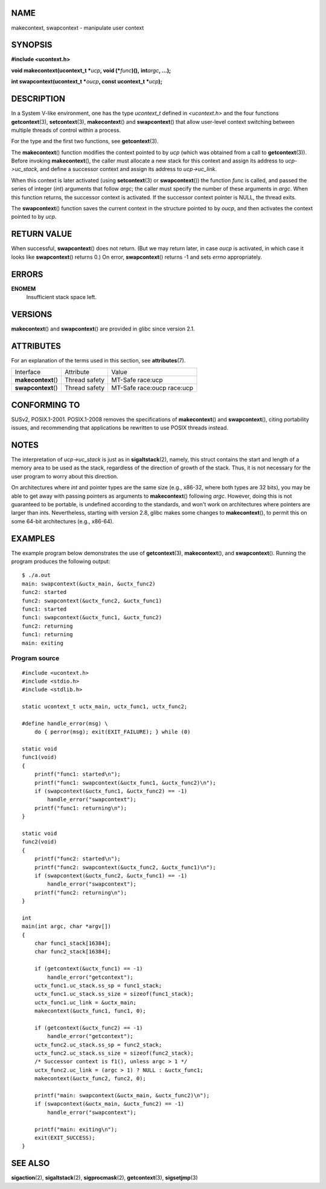 NAME
====

makecontext, swapcontext - manipulate user context

SYNOPSIS
========

**#include <ucontext.h>**

**void makecontext(ucontext_t \***\ *ucp*\ **, void
(\***\ *func*\ **)(),** **int**\ *argc*\ **, ...);**

**int swapcontext(ucontext_t \***\ *oucp*\ **, const ucontext_t
\***\ *ucp*\ **);**

DESCRIPTION
===========

In a System V-like environment, one has the type *ucontext_t* defined in
*<ucontext.h>* and the four functions **getcontext**\ (3),
**setcontext**\ (3), **makecontext**\ () and **swapcontext**\ () that
allow user-level context switching between multiple threads of control
within a process.

For the type and the first two functions, see **getcontext**\ (3).

The **makecontext**\ () function modifies the context pointed to by
*ucp* (which was obtained from a call to **getcontext**\ (3)). Before
invoking **makecontext**\ (), the caller must allocate a new stack for
this context and assign its address to *ucp->uc_stack*, and define a
successor context and assign its address to *ucp->uc_link*.

When this context is later activated (using **setcontext**\ (3) or
**swapcontext**\ ()) the function *func* is called, and passed the
series of integer (*int*) arguments that follow *argc*; the caller must
specify the number of these arguments in *argc*. When this function
returns, the successor context is activated. If the successor context
pointer is NULL, the thread exits.

The **swapcontext**\ () function saves the current context in the
structure pointed to by *oucp*, and then activates the context pointed
to by *ucp*.

RETURN VALUE
============

When successful, **swapcontext**\ () does not return. (But we may return
later, in case *oucp* is activated, in which case it looks like
**swapcontext**\ () returns 0.) On error, **swapcontext**\ () returns -1
and sets *errno* appropriately.

ERRORS
======

**ENOMEM**
   Insufficient stack space left.

VERSIONS
========

**makecontext**\ () and **swapcontext**\ () are provided in glibc since
version 2.1.

ATTRIBUTES
==========

For an explanation of the terms used in this section, see
**attributes**\ (7).

=================== ============= ==========================
Interface           Attribute     Value
**makecontext**\ () Thread safety MT-Safe race:ucp
**swapcontext**\ () Thread safety MT-Safe race:oucp race:ucp
=================== ============= ==========================

CONFORMING TO
=============

SUSv2, POSIX.1-2001. POSIX.1-2008 removes the specifications of
**makecontext**\ () and **swapcontext**\ (), citing portability issues,
and recommending that applications be rewritten to use POSIX threads
instead.

NOTES
=====

The interpretation of *ucp->uc_stack* is just as in
**sigaltstack**\ (2), namely, this struct contains the start and length
of a memory area to be used as the stack, regardless of the direction of
growth of the stack. Thus, it is not necessary for the user program to
worry about this direction.

On architectures where *int* and pointer types are the same size (e.g.,
x86-32, where both types are 32 bits), you may be able to get away with
passing pointers as arguments to **makecontext**\ () following *argc*.
However, doing this is not guaranteed to be portable, is undefined
according to the standards, and won't work on architectures where
pointers are larger than *int*\ s. Nevertheless, starting with version
2.8, glibc makes some changes to **makecontext**\ (), to permit this on
some 64-bit architectures (e.g., x86-64).

EXAMPLES
========

The example program below demonstrates the use of **getcontext**\ (3),
**makecontext**\ (), and **swapcontext**\ (). Running the program
produces the following output:

::

   $ ./a.out
   main: swapcontext(&uctx_main, &uctx_func2)
   func2: started
   func2: swapcontext(&uctx_func2, &uctx_func1)
   func1: started
   func1: swapcontext(&uctx_func1, &uctx_func2)
   func2: returning
   func1: returning
   main: exiting

Program source
--------------

::

   #include <ucontext.h>
   #include <stdio.h>
   #include <stdlib.h>

   static ucontext_t uctx_main, uctx_func1, uctx_func2;

   #define handle_error(msg) \
       do { perror(msg); exit(EXIT_FAILURE); } while (0)

   static void
   func1(void)
   {
       printf("func1: started\n");
       printf("func1: swapcontext(&uctx_func1, &uctx_func2)\n");
       if (swapcontext(&uctx_func1, &uctx_func2) == -1)
           handle_error("swapcontext");
       printf("func1: returning\n");
   }

   static void
   func2(void)
   {
       printf("func2: started\n");
       printf("func2: swapcontext(&uctx_func2, &uctx_func1)\n");
       if (swapcontext(&uctx_func2, &uctx_func1) == -1)
           handle_error("swapcontext");
       printf("func2: returning\n");
   }

   int
   main(int argc, char *argv[])
   {
       char func1_stack[16384];
       char func2_stack[16384];

       if (getcontext(&uctx_func1) == -1)
           handle_error("getcontext");
       uctx_func1.uc_stack.ss_sp = func1_stack;
       uctx_func1.uc_stack.ss_size = sizeof(func1_stack);
       uctx_func1.uc_link = &uctx_main;
       makecontext(&uctx_func1, func1, 0);

       if (getcontext(&uctx_func2) == -1)
           handle_error("getcontext");
       uctx_func2.uc_stack.ss_sp = func2_stack;
       uctx_func2.uc_stack.ss_size = sizeof(func2_stack);
       /* Successor context is f1(), unless argc > 1 */
       uctx_func2.uc_link = (argc > 1) ? NULL : &uctx_func1;
       makecontext(&uctx_func2, func2, 0);

       printf("main: swapcontext(&uctx_main, &uctx_func2)\n");
       if (swapcontext(&uctx_main, &uctx_func2) == -1)
           handle_error("swapcontext");

       printf("main: exiting\n");
       exit(EXIT_SUCCESS);
   }

SEE ALSO
========

**sigaction**\ (2), **sigaltstack**\ (2), **sigprocmask**\ (2),
**getcontext**\ (3), **sigsetjmp**\ (3)
